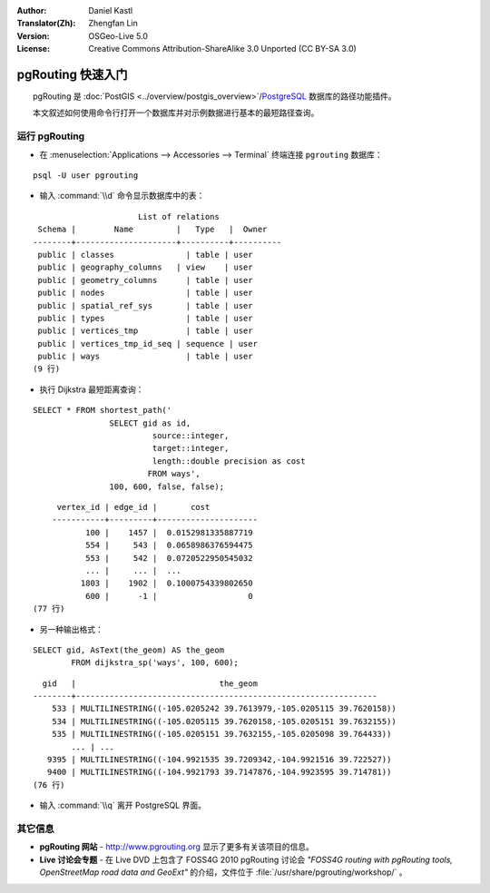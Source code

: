 :Author: Daniel Kastl
:Translator(Zh): Zhengfan Lin
:Version: OSGeo-Live 5.0
:License: Creative Commons Attribution-ShareAlike 3.0 Unported (CC BY-SA 3.0)

.. image:: /images/project_logos/logo-pgRouting.png
	:scale: 100 %
	:alt: pgRouting logo
	:align: right
	:target: http://www.pgrouting.org

.. image:: /images/logos/OSGeo_community.png
   :scale: 100
   :alt: OSGeo Community Project
   :align: right
   :target: http://www.osgeo.org

********************************************************************************
pgRouting 快速入门
********************************************************************************

　　pgRouting 是 :doc:`PostGIS <../overview/postgis_overview>`/`PostgreSQL <http://www.postgresql.org>`_ 数据库的路径功能插件。

　　本文叙述如何使用命令行打开一个数据库并对示例数据进行基本的最短路径查询。


运行 pgRouting
================================================================================

* 在 :menuselection:`Applications --> Accessories --> Terminal` 终端连接 ``pgrouting`` 数据库：

::

	psql -U user pgrouting

* 输入 :command:`\\d` 命令显示数据库中的表：

::

			      List of relations
	 Schema |        Name         |   Type   |  Owner   
	--------+---------------------+----------+----------
	 public | classes         	| table	| user
	 public | geography_columns   | view 	| user
	 public | geometry_columns	| table	| user
	 public | nodes           	| table	| user
	 public | spatial_ref_sys 	| table	| user
	 public | types           	| table	| user
	 public | vertices_tmp    	| table	| user
	 public | vertices_tmp_id_seq | sequence | user
	 public | ways            	| table	| user
	(9 行)

* 执行 Dijkstra 最短距离查询：

::

	SELECT * FROM shortest_path('
			SELECT gid as id, 
				 source::integer, 
				 target::integer, 
				 length::double precision as cost 
				FROM ways', 
			100, 600, false, false); 

::

	 vertex_id | edge_id |       cost    	 
	-----------+---------+---------------------
	       100 |    1457 |  0.0152981335887719
	       554 |     543 |  0.0658986376594475
	       553 |     542 |  0.0720522950545032
	       ... |     ... |  ...
	      1803 |    1902 |  0.1000754339802650
	       600 |      -1 |                   0
    (77 行)

* 另一种输出格式：

::

	SELECT gid, AsText(the_geom) AS the_geom 
		FROM dijkstra_sp('ways', 100, 600);
	
::
	
	  gid   |                              the_geom      
	--------+---------------------------------------------------------------
	    533 | MULTILINESTRING((-105.0205242 39.7613979,-105.0205115 39.7620158))
	    534 | MULTILINESTRING((-105.0205115 39.7620158,-105.0205151 39.7632155))
	    535 | MULTILINESTRING((-105.0205151 39.7632155,-105.0205098 39.764433))
		... | ...
	   9395 | MULTILINESTRING((-104.9921535 39.7209342,-104.9921516 39.722527))
	   9400 | MULTILINESTRING((-104.9921793 39.7147876,-104.9923595 39.714781))
	(76 行)

* 输入 :command:`\\q` 离开 PostgreSQL 界面。


其它信息
================================================================================

* **pgRouting 网站** - http://www.pgrouting.org 显示了更多有关该项目的信息。
* **Live 讨论会专题** - 在 Live DVD 上包含了 FOSS4G 2010 pgRouting 讨论会 `"FOSS4G routing with pgRouting tools, OpenStreetMap road data and GeoExt"` 的介绍，文件位于 :file:`/usr/share/pgrouting/workshop/` 。


